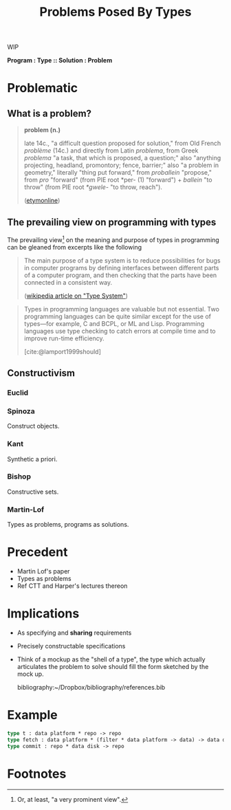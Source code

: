 #+TITLE: Problems Posed By Types

WIP

*Program : Type :: Solution : Problem*

#+BEGIN_ABSTRACT
#+END_ABSTRACT

* Problematic

** What is a problem?

#+BEGIN_QUOTE
*problem (n.)*

late 14c., "a difficult question proposed for solution," from Old French
/problème/ (14c.) and directly from Latin /problema/, from Greek /problema/ "a
task, that which is proposed, a question;" also "anything projecting, headland,
promontory; fence, barrier;" also "a problem in geometry," literally "thing put
forward," from /proballein/ "propose," from /pro/ "forward" (from PIE root *per-
(1) "forward") + /ballein/ "to throw" (from PIE root /*gwele/- "to throw,
reach").

([[https://www.etymonline.com/word/problem#etymonline_v_2594][etymonline]])
#+END_QUOTE

** The prevailing view on programming with types

The prevailing view[fn:definiate-article] on the meaning and purpose of types in
programming can be gleaned from excerpts like the following

#+BEGIN_QUOTE
The main purpose of a type system is to reduce possibilities for bugs in
computer programs by defining interfaces between different parts of a computer
program, and then checking that the parts have been connected in a consistent
way.

([[https://en.wikipedia.org/wiki/Type_system][wikipedia article on "Type System"]])
#+END_QUOTE

#+BEGIN_QUOTE
Types in programming languages are valuable but not essential. Two programming
languages can be quite similar except for the use of types—for example, C and
BCPL, or ML and Lisp. Programming languages use type checking to catch errors
at compile time and to improve run-time efficiency.

[cite:@lamport1999should]
#+END_QUOTE

** Constructivism
*** Euclid
*** Spinoza
Construct objects.
*** Kant
Synthetic a priori.
*** Bishop
Constructive sets.
*** Martin-Lof
Types as problems, programs as solutions.

* Precedent

- Martin Lof's paper
- Types as problems
- Ref CTT and Harper's lectures thereon

* Implications

- As specifying and *sharing* requirements
- Precisely constructable specifications
- Think of a mockup as the "shell of a type", the type which actually
  articulates the problem to solve should fill the form sketched by the mock up.

  bibliography:~/Dropbox/bibliography/references.bib
* Example

#+BEGIN_SRC ocaml
type t : data platform * repo -> repo
type fetch : data platform * (filter * data platform -> data) -> data disk
type commit : repo * data disk -> repo
#+END_SRC

* Footnotes

[fn:definiate-article] Or, at least, "a very prominent view".

